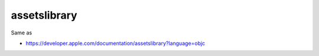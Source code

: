 .. spelling::

    assetslibrary

.. _pkg.assetslibrary:

assetslibrary
=============

.. code-block::cmake

    find_package(assetslibrary REQUIRED)
    target_link_libraries(... assetslibrary::assetslibrary)

Same as

.. code-block::cmake

    target_link_libraries(... "-framework AssetsLibrary")

-  https://developer.apple.com/documentation/assetslibrary?language=objc
